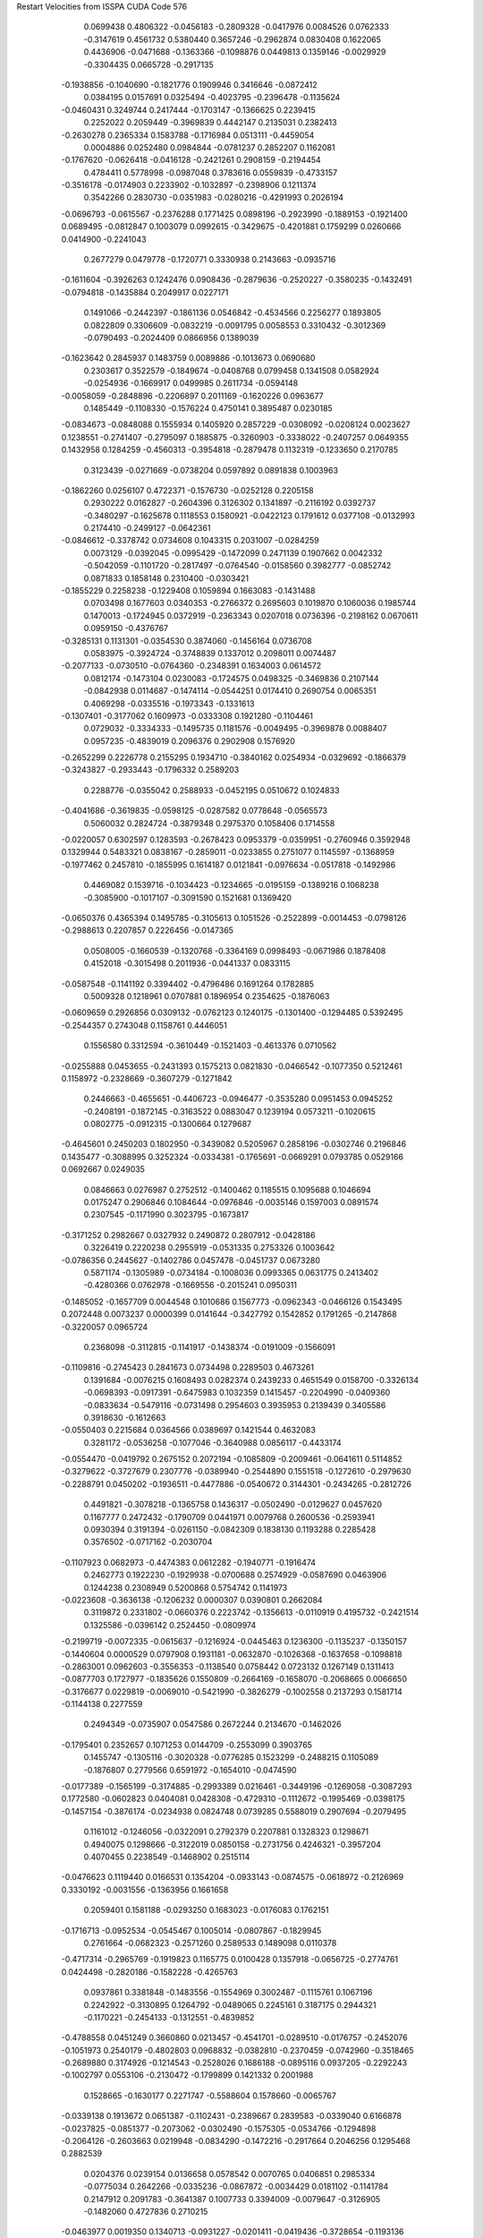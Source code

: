 Restart Velocities from ISSPA CUDA Code
576
   0.0699438   0.4806322  -0.0456183  -0.2809328  -0.0417976   0.0084526
   0.0762333  -0.3147619   0.4561732   0.5380440   0.3657246  -0.2962874
   0.0830408   0.1622065   0.4436906  -0.0471688  -0.1363366  -0.1098876
   0.0449813   0.1359146  -0.0029929  -0.3304435   0.0665728  -0.2917135
  -0.1938856  -0.1040690  -0.1821776   0.1909946   0.3416646  -0.0872412
   0.0384195   0.0157691   0.0325494  -0.4023795  -0.2396478  -0.1135624
  -0.0460431   0.3249744   0.2417444  -0.1703147  -0.1366625   0.2239415
   0.2252022   0.2059449  -0.3969839   0.4442147   0.2135031   0.2382413
  -0.2630278   0.2365334   0.1583788  -0.1716984   0.0513111  -0.4459054
   0.0004886   0.0252480   0.0984844  -0.0781237   0.2852207   0.1162081
  -0.1767620  -0.0626418  -0.0416128  -0.2421261   0.2908159  -0.2194454
   0.4784411   0.5778998  -0.0987048   0.3783616   0.0559839  -0.4733157
  -0.3516178  -0.0174903   0.2233902  -0.1032897  -0.2398906   0.1211374
   0.3542266   0.2830730  -0.0351983  -0.0280216  -0.4291993   0.2026194
  -0.0696793  -0.0615567  -0.2376288   0.1771425   0.0898196  -0.2923990
  -0.1889153  -0.1921400   0.0689495  -0.0812847   0.1003079   0.0992615
  -0.3429675  -0.4201881   0.1759299   0.0260666   0.0414900  -0.2241043
   0.2677279   0.0479778  -0.1720771   0.3330938   0.2143663  -0.0935716
  -0.1611604  -0.3926263   0.1242476   0.0908436  -0.2879636  -0.2520227
  -0.3580235  -0.1432491  -0.0794818  -0.1435884   0.2049917   0.0227171
   0.1491066  -0.2442397  -0.1861136   0.0546842  -0.4534566   0.2256277
   0.1893805   0.0822809   0.3306609  -0.0832219  -0.0091795   0.0058553
   0.3310432  -0.3012369  -0.0790493  -0.2024409   0.0866956   0.1389039
  -0.1623642   0.2845937   0.1483759   0.0089886  -0.1013673   0.0690680
   0.2303617   0.3522579  -0.1849674  -0.0408768   0.0799458   0.1341508
   0.0582924  -0.0254936  -0.1669917   0.0499985   0.2611734  -0.0594148
  -0.0058059  -0.2848896  -0.2206897   0.2011169  -0.1620226   0.0963677
   0.1485449  -0.1108330  -0.1576224   0.4750141   0.3895487   0.0230185
  -0.0834673  -0.0848088   0.1555934   0.1405920   0.2857229  -0.0308092
  -0.0208124   0.0023627   0.1238551  -0.2741407  -0.2795097   0.1885875
  -0.3260903  -0.3338022  -0.2407257   0.0649355   0.1432958   0.1284259
  -0.4560313  -0.3954818  -0.2879478   0.1132319  -0.1233650   0.2170785
   0.3123439  -0.0271669  -0.0738204   0.0597892   0.0891838   0.1003963
  -0.1862260   0.0256107   0.4722371  -0.1576730  -0.0252128   0.2205158
   0.2930222   0.0162827  -0.2604396   0.3126302   0.1341897  -0.2116192
   0.0392737  -0.3480297  -0.1625678   0.1118553   0.1580921  -0.0422123
   0.1791612   0.0377108  -0.0132993   0.2174410  -0.2499127  -0.0642361
  -0.0846612  -0.3378742   0.0734608   0.1043315   0.2031007  -0.0284259
   0.0073129  -0.0392045  -0.0995429  -0.1472099   0.2471139   0.1907662
   0.0042332  -0.5042059  -0.1101720  -0.2817497  -0.0764540  -0.0158560
   0.3982777  -0.0852742   0.0871833   0.1858148   0.2310400  -0.0303421
  -0.1855229   0.2258238  -0.1229408   0.1059894   0.1663083  -0.1431488
   0.0703498   0.1677603   0.0340353  -0.2766372   0.2695603   0.1019870
   0.1060036   0.1985744   0.1470013  -0.1724945   0.0372919  -0.2363343
   0.0207018   0.0736396  -0.2198162   0.0670611   0.0959150  -0.4376767
  -0.3285131   0.1131301  -0.0354530   0.3874060  -0.1456164   0.0736708
   0.0583975  -0.3924724  -0.3748839   0.1337012   0.2098011   0.0074487
  -0.2077133  -0.0730510  -0.0764360  -0.2348391   0.1634003   0.0614572
   0.0812174  -0.1473104   0.0230083  -0.1724575   0.0498325  -0.3469836
   0.2107144  -0.0842938   0.0114687  -0.1474114  -0.0544251   0.0174410
   0.2690754   0.0065351   0.4069298  -0.0335516  -0.1973343  -0.1331613
  -0.1307401  -0.3177062   0.1609973  -0.0333308   0.1921280  -0.1104461
   0.0729032  -0.3334333  -0.1495735   0.1181576  -0.0049495  -0.3969878
   0.0088407   0.0957235  -0.4839019   0.2096376   0.2902908   0.1576920
  -0.2652299   0.2226778   0.2155295   0.1934710  -0.3840162   0.0254934
  -0.0329692  -0.1866379  -0.3243827  -0.2933443  -0.1796332   0.2589203
   0.2288776  -0.0355042   0.2588933  -0.0452195   0.0510672   0.1024833
  -0.4041686  -0.3619835  -0.0598125  -0.0287582   0.0778648  -0.0565573
   0.5060032   0.2824724  -0.3879348   0.2975370   0.1058406   0.1714558
  -0.0220057   0.6302597   0.1283593  -0.2678423   0.0953379  -0.0359951
  -0.2760946   0.3592948   0.1329944   0.5483321   0.0838167  -0.2859011
  -0.0233855   0.2751077   0.1145597  -0.1368959  -0.1977462   0.2457810
  -0.1855995   0.1614187   0.0121841  -0.0976634  -0.0517818  -0.1492986
   0.4469082   0.1539716  -0.1034423  -0.1234665  -0.0195159  -0.1389216
   0.1068238  -0.3085900  -0.1017107  -0.3091590   0.1521681   0.1369420
  -0.0650376   0.4365394   0.1495785  -0.3105613   0.1051526  -0.2522899
  -0.0014453  -0.0798126  -0.2988613   0.2207857   0.2226456  -0.0147365
   0.0508005  -0.1660539  -0.1320768  -0.3364169   0.0998493  -0.0671986
   0.1878408   0.4152018  -0.3015498   0.2011936  -0.0441337   0.0833115
  -0.0587548  -0.1141192   0.3394402  -0.4796486   0.1691264   0.1782885
   0.5009328   0.1218961   0.0707881   0.1896954   0.2354625  -0.1876063
  -0.0609659   0.2926856   0.0309132  -0.0762123   0.1240175  -0.1301400
  -0.1294485   0.5392495  -0.2544357   0.2743048   0.1158761   0.4446051
   0.1556580   0.3312594  -0.3610449  -0.1521403  -0.4613376   0.0710562
  -0.0255888   0.0453655  -0.2431393   0.1575213   0.0821830  -0.0466542
  -0.1077350   0.5212461   0.1158972  -0.2328669  -0.3607279  -0.1271842
   0.2446663  -0.4655651  -0.4406723  -0.0946477  -0.3535280   0.0951453
   0.0945252  -0.2408191  -0.1872145  -0.3163522   0.0883047   0.1239194
   0.0573211  -0.1020615   0.0802775  -0.0912315  -0.1300664   0.1279687
  -0.4645601   0.2450203   0.1802950  -0.3439082   0.5205967   0.2858196
  -0.0302746   0.2196846   0.1435477  -0.3088995   0.3252324  -0.0334381
  -0.1765691  -0.0669291   0.0793785   0.0529166   0.0692667   0.0249035
   0.0846663   0.0276987   0.2752512  -0.1400462   0.1185515   0.1095688
   0.1046694   0.0175247   0.2906846   0.1084644  -0.0976846  -0.0035146
   0.1597003   0.0891574   0.2307545  -0.1171990   0.3023795  -0.1673817
  -0.3171252   0.2982667   0.0327932   0.2490872   0.2807912  -0.0428186
   0.3226419   0.2220238   0.2955919  -0.0531335   0.2753326   0.1003642
  -0.0786356   0.2445627  -0.1402786   0.0457478  -0.0451737   0.0673280
   0.5871174  -0.1305989  -0.0734184  -0.1008036   0.0993365   0.0631775
   0.2413402  -0.4280366   0.0762978  -0.1669556  -0.2015241   0.0950311
  -0.1485052  -0.1657709   0.0044548   0.1010686   0.1567773  -0.0962343
  -0.0466126   0.1543495   0.2072448   0.0073237   0.0000399   0.0141644
  -0.3427792   0.1542852   0.1791265  -0.2147868  -0.3220057   0.0965724
   0.2368098  -0.3112815  -0.1141917  -0.1438374  -0.0191009  -0.1566091
  -0.1109816  -0.2745423   0.2841673   0.0734498   0.2289503   0.4673261
   0.1391684  -0.0076215   0.1608493   0.0282374   0.2439233   0.4651549
   0.0158700  -0.3326134  -0.0698393  -0.0917391  -0.6475983   0.1032359
   0.1415457  -0.2204990  -0.0409360  -0.0833634  -0.5479116  -0.0731498
   0.2954603   0.3935953   0.2139439   0.3405586   0.3918630  -0.1612663
  -0.0550403   0.2215684   0.0364566   0.0389697   0.1421544   0.4632083
   0.3281172  -0.0536258  -0.1077046  -0.3640988   0.0856117  -0.4433174
  -0.0554470  -0.0419792   0.2675152   0.2072194  -0.1085809  -0.2009461
  -0.0641611   0.5114852  -0.3279622  -0.3727679   0.2307776  -0.0389940
  -0.2544890   0.1551518  -0.1272610  -0.2979630  -0.2288791   0.0450202
  -0.1936511  -0.4477886  -0.0540672   0.3144301  -0.2434265  -0.2812726
   0.4491821  -0.3078218  -0.1365758   0.1436317  -0.0502490  -0.0129627
   0.0457620   0.1167777   0.2472432  -0.1790709   0.0441971   0.0079768
   0.2600536  -0.2593941   0.0930394   0.3191394  -0.0261150  -0.0842309
   0.1838130   0.1193288   0.2285428   0.3576502  -0.0717162  -0.2030704
  -0.1107923   0.0682973  -0.4474383   0.0612282  -0.1940771  -0.1916474
   0.2462773   0.1922230  -0.1929938  -0.0700688   0.2574929  -0.0587690
   0.0463906   0.1244238   0.2308949   0.5200868   0.5754742   0.1141973
  -0.0223608  -0.3636138  -0.1206232   0.0000307   0.0390801   0.2662084
   0.3119872   0.2331802  -0.0660376   0.2223742  -0.1356613  -0.0110919
   0.4195732  -0.2421514   0.1325586  -0.0396142   0.2524450  -0.0809974
  -0.2199719  -0.0072335  -0.0615637  -0.1216924  -0.0445463   0.1236300
  -0.1135237  -0.1350157  -0.1440604   0.0000529   0.0797908   0.1931181
  -0.0632870  -0.1026368  -0.1637658  -0.1098818  -0.2863001   0.0962603
  -0.3556353  -0.1138540   0.0758442   0.0723132   0.1267149   0.1311413
  -0.0877703   0.1727977  -0.1835626   0.1550809  -0.2664169  -0.1658070
  -0.2068665   0.0066650  -0.3176677   0.0229819  -0.0069010  -0.5421990
  -0.3826279  -0.1002558   0.2137293   0.1581714  -0.1144138   0.2277559
   0.2494349  -0.0735907   0.0547586   0.2672244   0.2134670  -0.1462026
  -0.1795401   0.2352657   0.1071253   0.0144709  -0.2553099   0.3903765
   0.1455747  -0.1305116  -0.3020328  -0.0776285   0.1523299  -0.2488215
   0.1105089  -0.1876807   0.2779566   0.6591972  -0.1654010  -0.0474590
  -0.0177389  -0.1565199  -0.3174885  -0.2993389   0.0216461  -0.3449196
  -0.1269058  -0.3087293   0.1772580  -0.0602823   0.0404081   0.0428308
  -0.4729310  -0.1112672  -0.1995469  -0.0398175  -0.1457154  -0.3876174
  -0.0234938   0.0824748   0.0739285   0.5588019   0.2907694  -0.2079495
   0.1161012  -0.1246056  -0.0322091   0.2792379   0.2207881   0.1328323
   0.1298671   0.4940075   0.1298666  -0.3122019   0.0850158  -0.2731756
   0.4246321  -0.3957204   0.4070455   0.2238549  -0.1468902   0.2515114
  -0.0476623   0.1119440   0.0166531   0.1354204  -0.0933143  -0.0874575
  -0.0618972  -0.2126969   0.3330192  -0.0031556  -0.1363956   0.1661658
   0.2059401   0.1581188  -0.0293250   0.1683023  -0.0176083   0.1762151
  -0.1716713  -0.0952534  -0.0545467   0.1005014  -0.0807867  -0.1829945
   0.2761664  -0.0682323  -0.2571260   0.2589533   0.1489098   0.0110378
  -0.4717314  -0.2965769  -0.1919823   0.1165775   0.0100428   0.1357918
  -0.0656725  -0.2774761   0.0424498  -0.2820186  -0.1582228  -0.4265763
   0.0937861   0.3381848  -0.1483556  -0.1554969   0.3002487  -0.1115761
   0.1067196   0.2242922  -0.3130895   0.1264792  -0.0489065   0.2245161
   0.3187175   0.2944321  -0.1170221  -0.2454133  -0.1312551  -0.4839852
  -0.4788558   0.0451249   0.3660860   0.0213457  -0.4541701  -0.0289510
  -0.0176757  -0.2452076  -0.1051973   0.2540179  -0.4802803   0.0968832
  -0.0382810  -0.2370459  -0.0742960  -0.3518465  -0.2689880   0.3174926
  -0.1214543  -0.2528026   0.1686188  -0.0895116   0.0937205  -0.2292243
  -0.1002797   0.0553106  -0.2130472  -0.1799899   0.1421332   0.2001988
   0.1528665  -0.1630177   0.2271747  -0.5588604   0.1578660  -0.0065767
  -0.0339138   0.1913672   0.0651387  -0.1102431  -0.2389667   0.2839583
  -0.0339040   0.6166878  -0.0237825  -0.0851377  -0.2073062  -0.0302490
  -0.1575305  -0.0534766  -0.1294898  -0.2064126  -0.2603663   0.0219948
  -0.0834290  -0.1472216  -0.2917664   0.2046256   0.1295468   0.2882539
   0.0204376   0.0239154   0.0136658   0.0578542   0.0070765   0.0406851
   0.2985334  -0.0775034   0.2642266  -0.0335236  -0.0867872  -0.0034429
   0.0181102  -0.1141784   0.2147912   0.2091783  -0.3641387   0.1007733
   0.3394009  -0.0079647  -0.3126905  -0.1482060   0.4727836   0.2710215
  -0.0463977   0.0019350   0.1340713  -0.0931227  -0.0201411  -0.0419436
  -0.3728654  -0.1193136   0.2129621  -0.2768510   0.0601542  -0.0072361
  -0.1923992   0.3440497  -0.1691773  -0.0719532   0.0343490   0.1910214
  -0.2007156   0.0782672   0.3994723  -0.0268541   0.1551379   0.1742551
   0.2407876   0.0577874   0.1056469   0.4928016  -0.0317169  -0.1957227
  -0.1856593   0.1090353  -0.1936442   0.0851618  -0.0319502  -0.0787903
   0.0400452  -0.3216329  -0.4273945  -0.1080104  -0.1058536  -0.2565260
   0.1172864  -0.2243178   0.0224990  -0.1635585   0.1509899  -0.1933260
  -0.1535239  -0.2359653   0.1331181  -0.3495577   0.0473252  -0.1661371
  -0.1705197   0.0688475  -0.0561173  -0.0429540   0.2068175  -0.2006810
  -0.2810061  -0.0744250   0.0119353  -0.1692175  -0.0898521  -0.1057723
   0.2392866  -0.0694101   0.1210823   0.1600243  -0.0352694  -0.1768099
   0.0385276   0.0116421   0.0859327   0.1807347  -0.0174488  -0.1220206
   0.0386996   0.0521601   0.0977626  -0.0032444   0.0087829  -0.3030670
   0.0549801   0.0035789  -0.0126195   0.1029075   0.0853117  -0.1250707
   0.1824272   0.3097024  -0.0911571  -0.1974885   0.2743066  -0.4856636
  -0.1907281   0.0481051   0.2980623   0.3869790   0.0386641  -0.1666629
   0.0249625  -0.2205696   0.2938445   0.1767991   0.0243733  -0.2528349
   0.0847407  -0.1183362   0.1631168   0.2571450   0.2863401   0.2261429
  -0.1250402   0.1708214   0.1910646  -0.0961430  -0.2226135   0.1650778
   0.0729027  -0.0131221   0.1410904   0.2410204   0.2459582   0.3000913
   0.1510463  -0.1218444  -0.2057212   0.1706692  -0.1304224  -0.4291028
   0.0614877   0.0213759  -0.4333608   0.3212515  -0.0392063   0.0563840
   0.1826954   0.0545523   0.0790690   0.2864405   0.0692669  -0.0588890
   0.1879757  -0.2878021   0.1475240   0.0351616  -0.0100620  -0.0994485
  -0.0155297   0.0893917   0.1293043  -0.0655343  -0.1671518  -0.3396625
  -0.0654024  -0.1589542   0.0342574  -0.2581089   0.2493506   0.3000951
   0.0126917  -0.2483094   0.4679714   0.1242377   0.0071763   0.0108929
   0.0052415  -0.1954674  -0.3462938  -0.3906482  -0.3749648   0.0372977
   0.0800914   0.1441318  -0.3543613  -0.0419358   0.1732485   0.1941249
   0.0582087  -0.3388566  -0.5208886  -0.2303194   0.3204134   0.2132603
  -0.4981530   0.1584729  -0.1428273  -0.2191698   0.0455980   0.0931712
   0.0826116   0.0706106  -0.1657893  -0.2293487  -0.0536431  -0.1791272
   0.3392310   0.0740179   0.1809598  -0.1454258   0.2565731   0.1688338
   0.1531647  -0.0688997  -0.1366577  -0.0386500  -0.3902428  -0.2742912
  -0.0908547  -0.2092284   0.1932637  -0.1966485   0.1806837   0.1805568
  -0.5027512   0.2980919  -0.1599254   0.4506572   0.0451783  -0.0986250
  -0.4474463   0.1019627  -0.1809537   0.0210760   0.1445609  -0.2513855
   0.0048594  -0.3675869  -0.1130870   0.1055109  -0.1355545   0.1456835
   0.0161169   0.0159073  -0.1857439  -0.0069606  -0.2857033  -0.3106014
  -0.0025243  -0.2246427  -0.0808603   0.0419699  -0.1510140   0.0808372
  -0.1875903   0.2122543  -0.1560957  -0.2816655  -0.1476900  -0.0949372
  -0.0847491   0.1575548  -0.2702342   0.2523226  -0.1601346  -0.3904596
   0.0390407  -0.0447083   0.1386618  -0.2384540   0.4020454  -0.1756528
  -0.1725600  -0.1472273  -0.1127015  -0.4118213  -0.1389045  -0.0442776
  -0.1922264  -0.0081501   0.3026446  -0.3087692   0.4899618   0.1007968
  -0.0183012   0.2625693   0.2945644   0.4347390   0.0203991  -0.3977892
   0.3751167  -0.5882424  -0.1072730  -0.2612500  -0.2761378   0.2737591
   0.0137347   0.0400084   0.2288003  -0.2590280   0.1779041   0.0113559
   0.0914980   0.3276972   0.2294391  -0.3882369  -0.2455194  -0.0083615
  -0.0361580  -0.0110772  -0.0203404   0.0552878  -0.0711659   0.1695821
   0.1055518  -0.2262507  -0.2633755  -0.1804544   0.0886767   0.1762588
   0.2358249  -0.0037375  -0.0189700   0.1097219   0.1976076  -0.1676012
  -0.1736286  -0.2743163  -0.0259657   0.2045512   0.0014040   0.0361032
   0.0971729  -0.2068207  -0.1504290   0.2397912   0.1989920  -0.2725546
  -0.0598206  -0.2110091   0.1604985   0.1120517   0.2165876   0.1445379
  -0.4055577  -0.1190648   0.0364195  -0.1674947  -0.1602147  -0.0071332
  -0.2331854   0.3065199  -0.0069579   0.1313562  -0.1768843   0.0271561
  -0.0670469  -0.2933068   0.3294296   0.0052189  -0.1473688  -0.4228289
   0.1768015   0.0827901  -0.3167544  -0.1980850  -0.6550949   0.0419263
  -0.4538560   0.0214882   0.0963620  -0.1929704  -0.0298016  -0.1952631
   0.3287807  -0.3198433   0.3045491   0.0736974  -0.2156601   0.0182300
   0.0143013  -0.0742662   0.1148778  -0.2766802   0.1017129  -0.1568478
   0.4886457   0.0106982   0.1140522  -0.0426121   0.4093401  -0.0693897
   0.0122712  -0.0834370   0.0290311  -0.0920039   0.1455444  -0.1078193
  -0.1692741   0.2128942   0.1666444   0.0805628   0.0583412  -0.3764812
  -0.0641650   0.2075442  -0.1466793  -0.0875200  -0.2398931   0.2216958
   0.0505856  -0.2319383   0.4235881   0.3993024  -0.0924723   0.1639119
   0.0764692  -0.1224062  -0.0776179  -0.0404131   0.2556316  -0.0235516
  -0.2338358  -0.0569814  -0.0555114   0.0795553   0.0970197   0.0688818
  -0.1612819  -0.0029893  -0.2824527  -0.0105372   0.1515768  -0.1112656
   0.3126247   0.1367316  -0.0478564  -0.0579346   0.0712952  -0.0412640
   0.1447788   0.1735873   0.0873936   0.2091828   0.0605916   0.0107358
  -0.1879137   0.1549376  -0.0897875  -0.2176018  -0.1010067  -0.1099842
  -0.5014405   0.2105502  -0.1366883  -0.4181300   0.2262373   0.1559439
  -0.1392453   0.0941934  -0.1345797  -0.0996687   0.3359726   0.4035788
  -0.0915170  -0.1022864   0.1311028  -0.1821810  -0.6680597   0.0800785
   0.0459314  -0.0798284  -0.1588883   0.2226961  -0.0934410   0.1214288
  -0.1891743  -0.2045453  -0.0418085   0.2690127   0.3510995   0.0876165
   0.0769435  -0.2606176  -0.0041528   0.6593027   0.4534410  -0.0874919
  -0.1962379   0.1101807   0.0207233  -0.0724564  -0.1878136   0.3788975
   0.4052146  -0.0922378   0.2982433   0.1372794   0.5339370   0.1411598
   0.2079982   0.0837218  -0.1050972   0.3262781  -0.1770325   0.0103864
   0.0985945  -0.0513219  -0.0552060  -0.1380025   0.2404979  -0.1882145
   0.2795838  -0.0388457   0.1315694  -0.4185955   0.2895410   0.0594080
  -0.3455045   0.1762841   0.0107032  -0.2106526   0.2438232  -0.0815028
  -0.0402433  -0.2543663  -0.2245831  -0.3216720   0.0919866   0.2943260
   0.1582877   0.2387427   0.3167313  -0.1881924  -0.2896596  -0.1164807
   0.1734658   0.2640324  -0.0099356  -0.2662464  -0.1381376   0.0244817
   0.1423354  -0.1150060  -0.0301089  -0.2604132  -0.2376481   0.0811779
  -0.4047183   0.2822687  -0.1018419  -0.0972585   0.1596203  -0.3487051
  -0.5086092   0.5474104   0.4889430  -0.0594477  -0.0424581  -0.1708127
   0.1509472   0.1583464  -0.2363081   0.0136560  -0.0997640  -0.1769228
  -0.0237186   0.2703374  -0.0725125   0.0257802  -0.4492409  -0.1771304
  -0.1105878   0.0556784   0.1189569  -0.1308238   0.2818837   0.1712000
  -0.0964294  -0.1495839  -0.2638095   0.2316591  -0.2599780  -0.2934827
  -0.2793090   0.0098617   0.1406228   0.1705706   0.2050151   0.1174347
   0.4321480  -0.1626958  -0.0895220  -0.2298049   0.1127759  -0.3321628
  -0.0798098  -0.0169774  -0.0425540  -0.0194310   0.2589860   0.1254622
   0.0260394   0.0065047   0.2574167  -0.2406324   0.0174123   0.3043945
   0.1925049  -0.1078893  -0.0627367   0.0018920  -0.2592105  -0.2422334
   0.5104907  -0.0371192   0.0049041   0.3568878  -0.2664062  -0.1834892
   0.1004246  -0.1027027  -0.0598338  -0.0077073  -0.2747443  -0.2297613
   0.2243699   0.0619275   0.2725560   0.3404860  -0.3325599  -0.2401496
  -0.3805084  -0.5608475  -0.0404799  -0.2178676   0.1411367  -0.1499539
   0.2645467  -0.0106732  -0.1064608  -0.4743560   0.2059976  -0.1949738
  -0.0594310  -0.1805257   0.2215049   0.3146949   0.2107633   0.0858013
  -0.2451393   0.1943555   0.3386932  -0.0064236  -0.1263533  -0.2898770
  -0.1050532  -0.1205029  -0.3653227  -0.0441463   0.0476103   0.2741806
   0.0641073  -0.1051920  -0.1558764  -0.1331364  -0.5173216  -0.0290360
   0.2694029  -0.1493877  -0.2903198  -0.7739334  -0.0825711   0.2322786
   0.0782503  -0.1147195  -0.1221844  -0.3981868   0.0643530   0.0759513
   0.0975249   0.6407257   0.2646112  -0.3004368  -0.1727545   0.0658403
  -0.3152949   0.1674138   0.1532850   0.1939702  -0.0248831   0.3588823
   0.1628865   0.0924997   0.1361735  -0.0920210  -0.0333188  -0.1043818
  -0.1597749   0.1719584  -0.0009472  -0.1970970   0.2470815   0.1608620
  -0.0382035   0.2564380   0.0628739   0.0904488  -0.0888752   0.0145610
  -0.2199568   0.4768627   0.3323561  -0.1191941   0.1016166  -0.1463823
   0.1804758  -0.2462787  -0.0669289   0.3697003   0.1730924  -0.0425481
  -0.0867153   0.0426126  -0.1740680  -0.1789098   0.3026783   0.2704634
   0.2804562   0.0255045  -0.3768576   0.2984702  -0.2793008   0.1773895
  -0.2766677  -0.0137894   0.2363984  -0.0940837  -0.0907328  -0.4256084
   0.0023062   0.0785861  -0.1111791   0.6139168   0.1695372   0.0212449
   0.2003422   0.3405910  -0.0996623   0.0927287   0.4362020  -0.6697938
   0.2495537  -0.0539271   0.2933919  -0.2741192   0.3453678  -0.0680021
   0.0901561  -0.2762339   0.0720738  -0.0224002  -0.0415161   0.0132216
   0.0150511  -0.2397570  -0.1090573  -0.1166622   0.0357922   0.1067219
   0.1701680   0.0935895  -0.0098947  -0.0850292  -0.1104282  -0.0858613
  -0.0474838  -0.5501116  -0.0142379   0.0387840  -0.1058163   0.2616723
  -0.2442031  -0.1714218  -0.0755318   0.4103899  -0.5903931  -0.3792029
   0.2265766  -0.4202575   0.1944697   0.0010837   0.3564540   0.1309755
 200.0000000 200.0000000 200.0000000  90.0000000  90.0000000  90.0000000
